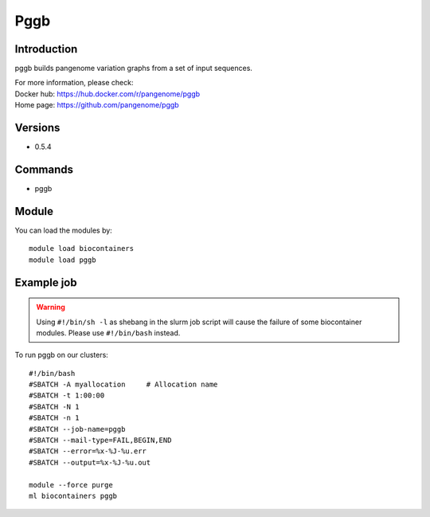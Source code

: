 .. _backbone-label:

Pggb
==============================

Introduction
~~~~~~~~
pggb builds pangenome variation graphs from a set of input sequences.


| For more information, please check:
| Docker hub: https://hub.docker.com/r/pangenome/pggb 
| Home page: https://github.com/pangenome/pggb

Versions
~~~~~~~~
- 0.5.4

Commands
~~~~~~~
- pggb

Module
~~~~~~~~
You can load the modules by::

    module load biocontainers
    module load pggb

Example job
~~~~~
.. warning::
    Using ``#!/bin/sh -l`` as shebang in the slurm job script will cause the failure of some biocontainer modules. Please use ``#!/bin/bash`` instead.

To run pggb on our clusters::

    #!/bin/bash
    #SBATCH -A myallocation     # Allocation name
    #SBATCH -t 1:00:00
    #SBATCH -N 1
    #SBATCH -n 1
    #SBATCH --job-name=pggb
    #SBATCH --mail-type=FAIL,BEGIN,END
    #SBATCH --error=%x-%J-%u.err
    #SBATCH --output=%x-%J-%u.out

    module --force purge
    ml biocontainers pggb
